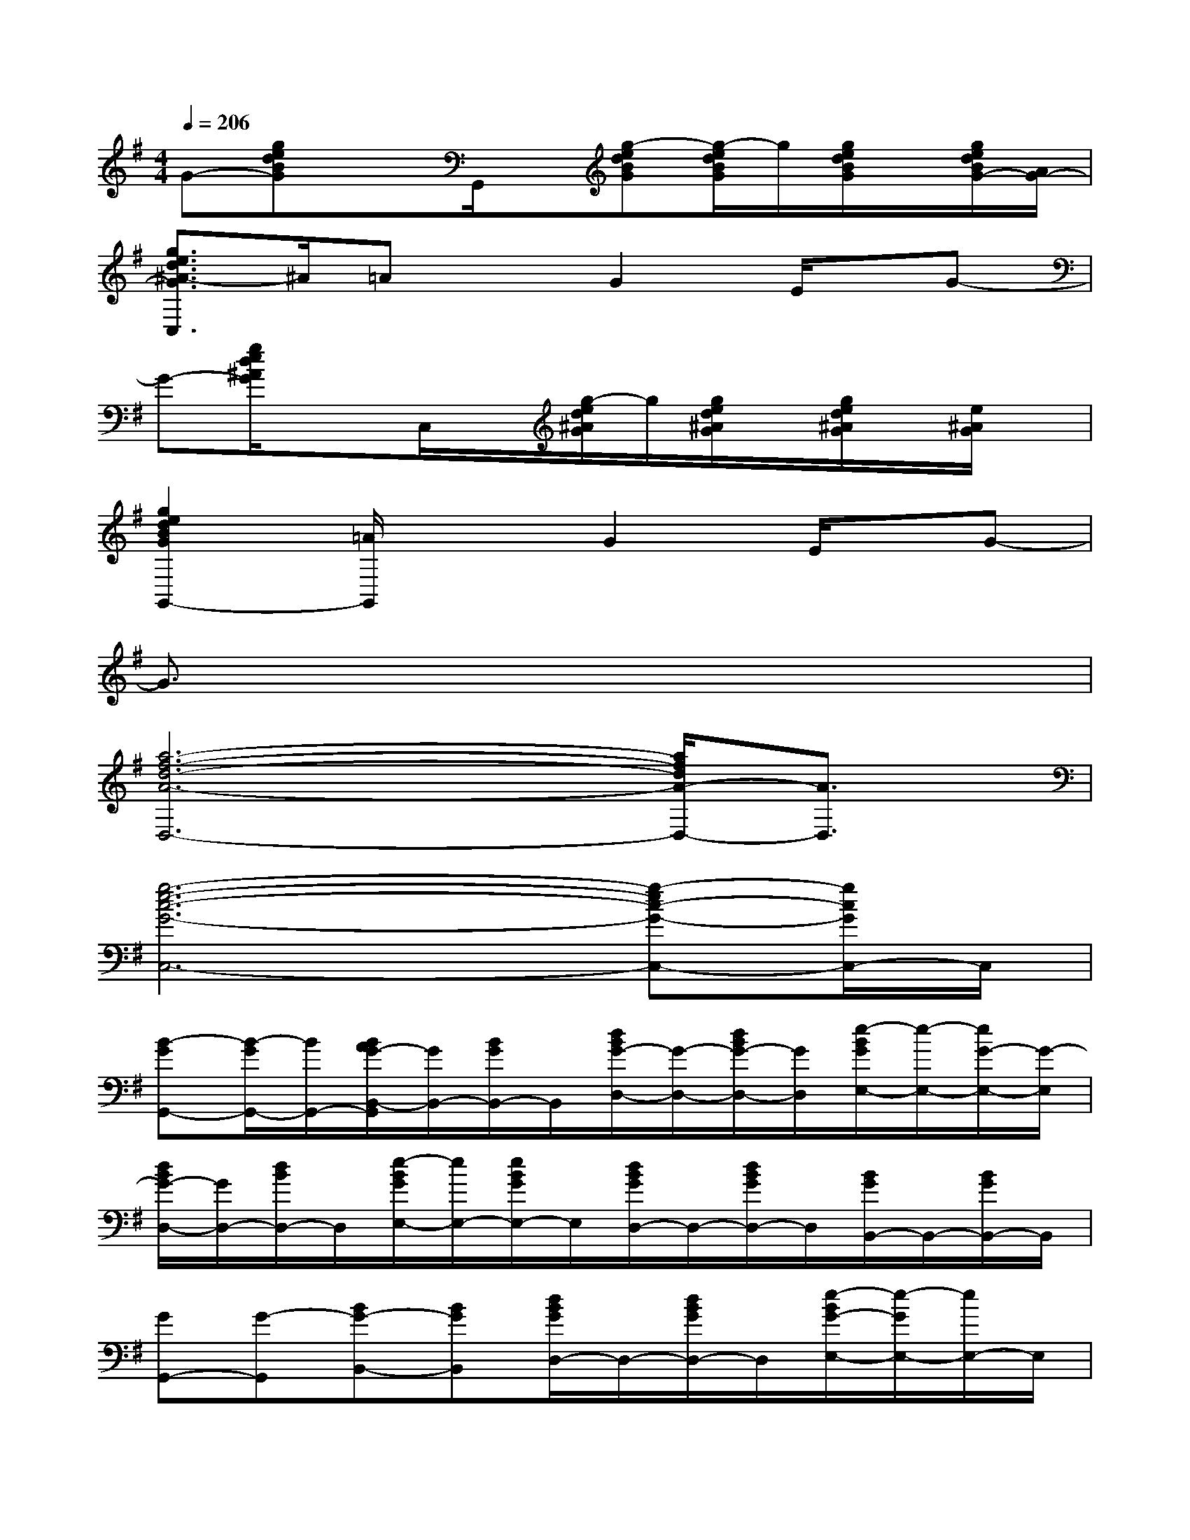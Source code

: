 X:1
T:
M:4/4
L:1/8
Q:1/4=206
K:G%1sharps
V:1
G-[gedBG]xG,,/2x/2[g-edBG][g/2-e/2d/2B/2G/2]g/2[g/2e/2d/2B/2G/2]x/2[g/2e/2d/2B/2G/2-][A/2G/2-]|
[g3/2e3/2d3/2^A3/2-G3/2C,3/2]^A/2=AxG2E/2x/2G-|
G-[g/2e/2d/2^A/2G/2]x3/2C,/2x/2[g/2-e/2d/2^A/2G/2]g/2[g/2e/2d/2^A/2G/2]x/2[g/2e/2d/2^A/2G/2]x/2[e/2^A/2G/2]x/2|
[g2e2d2B2G2G,,2-][=A/2G,,/2]x3/2G2E/2x/2G-|
G3/2x6x/2|
[a6-f6-d6-A6-D,6-][a/2f/2d/2A/2-D,/2-][A3/2D,3/2]|
[g6-e6-c6-G6-C,6-][g-ec-G-C,-][g/2c/2G/2C,/2-]C,/2|
[B-GG,,-][B/2-G/2G,,/2-][B/2G,,/2-][B/2A/2G/2-B,,/2-G,,/2][G/2B,,/2-][B/2G/2B,,/2-]B,,/2[d/2B/2G/2-D,/2-][G/2-D,/2-][d/2B/2G/2-D,/2-][G/2D,/2][e/2-B/2G/2E,/2-][e/2-E,/2-][e/2G/2-E,/2-][G/2-E,/2]|
[d/2B/2G/2-D,/2-][G/2D,/2-][d/2B/2D,/2-]D,/2[e/2-B/2G/2E,/2-][e/2E,/2-][e/2B/2G/2E,/2-]E,/2[d/2B/2G/2D,/2-]D,/2-[d/2B/2G/2D,/2-]D,/2[B/2G/2B,,/2-]B,,/2-[B/2G/2B,,/2-]B,,/2|
[GG,,-][G-G,,][BG-B,,-][BGB,,][d/2B/2G/2D,/2-]D,/2-[d/2B/2G/2D,/2-]D,/2[e/2-B/2G/2-E,/2-][e/2-G/2E,/2-][e/2E,/2-]E,/2|
[d/2B/2G/2D,/2-]D,/2-[G/2D,/2-]D,/2[d/2B/2G/2E,/2-]E,/2-[e/2G/2-E,/2-][G/2-E,/2][G/2D,/2-]D,/2-[B/2G/2-D,/2-][G/2D,/2][EB,,-][G/2D/2-B,,/2-][D/2B,,/2]|
[G2-G,,2][B/2G/2B,,/2-]B,,/2-[B/2G/2B,,/2-]B,,/2[d/2B/2G/2D,/2-]D,/2-[d/2B/2G/2D,/2-]D,/2-[e/2B/2G/2E,/2-D,/2]E,/2-[e/2B/2G/2E,/2-]E,/2|
[G/2D,/2-]D,/2-[G/2D,/2-]D,/2[G/2E,/2-]E,/2-[G/2E,/2-]E,/2[=f/2-d/2B/2G/2D,/2-][=f/2-D,/2-][=f/2d/2B/2^A/2-G/2D,/2-][^A/2-D,/2][=f/2-d/2B/2^A/2G/2B,,/2-][=f/2-B,,/2-][=f/2-^A/2-G/2-B,,/2][=f/2^A/2G/2-]|
[G/2C,,/2-]C,,/2-[e/2d/2^A/2G/2C,,/2-]C,,/2-[G/2-C,/2-C,,/2][G/2C,/2-][G/2C,/2-]C,/2[e/2d/2^A/2G/2G,,/2-]G,,/2-[G/2G,,/2-]G,,/2[e/2d/2^A/2G/2C,/2-]C,/2-[G/2C,/2]x/2|
[e/2-c/2^A/2G/2C,,/2-][e/2C,,/2-][^A/2G/2C,,/2-]C,,/2[e/2c/2^A/2G/2C,/2-]C,/2-[G-C,][e/2-c/2^A/2G/2E,/2-][e/2E,/2-][G-E,][e/2-c/2^A/2G/2E/2-G,/2-][e/2E/2G,/2-][G/2-D/2G,/2-][G/2-G,/2]|
[G-G,,-][e/2B/2G/2-G,,/2-][G/2-G,,/2][G/2B,,/2-]B,,/2-[G/2B,,/2-]B,,/2[e/2d/2B/2G/2D,/2-]D,/2-[e/2d/2B/2G/2D,/2-]D,/2[e/2d/2B/2G/2B,,/2-]B,,/2-[G/2B,,/2-]B,,/2